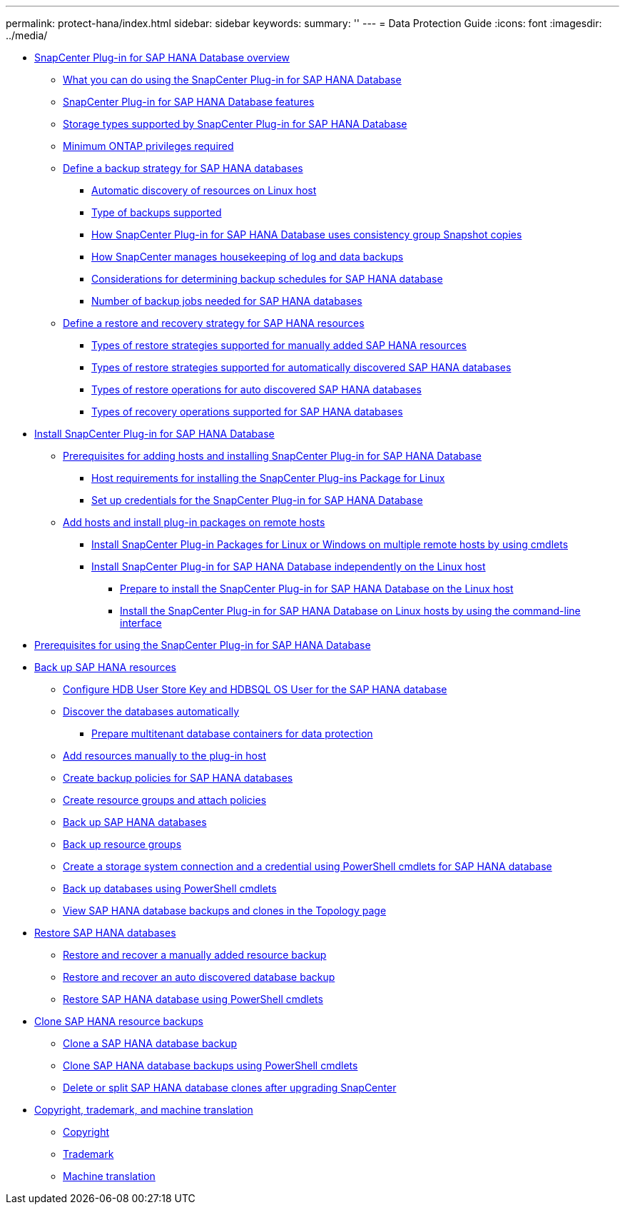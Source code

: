 ---
permalink: protect-hana/index.html
sidebar: sidebar
keywords: 
summary: ''
---
= Data Protection Guide
:icons: font
:imagesdir: ../media/

* xref:concept_snapcenter_plug_in_for_sap_hana_database_overview.adoc[SnapCenter Plug-in for SAP HANA Database overview]
 ** xref:concept_what_you_can_do_using_the_snapcenter_plug_in_for_sap_hana_database.adoc[What you can do using the SnapCenter Plug-in for SAP HANA Database]
 ** xref:concept_snapcenter_plug_in_for_sap_hana_database_features.adoc[SnapCenter Plug-in for SAP HANA Database features]
 ** xref:reference_storage_types_supported_by_snapcenter_plug_in_for_sap_hana_database.adoc[Storage types supported by SnapCenter Plug-in for SAP HANA Database]
 ** xref:concept_minimum_privileges_required_for_sap_hana_and_exchange_plug_in.adoc[Minimum ONTAP privileges required]
 ** xref:task_define_a_backup_strategy_for_sap_hana_databases.adoc[Define a backup strategy for SAP HANA databases]
  *** xref:concept_auto_discovery_of_resources_on_linux_host.adoc[Automatic discovery of resources on Linux host]
  *** xref:concept_type_of_backups_supported.adoc[Type of backups supported]
  *** xref:concept_how_snapcenter_plug_in_for_sap_hana_database_uses_consistency_group_snapshot_copies.adoc[How SnapCenter Plug-in for SAP HANA Database uses consistency group Snapshot copies]
  *** xref:concept_housekeeping_of_log_backups.adoc[How SnapCenter manages housekeeping of log and data backups]
  *** xref:reference_considerations_for_determining_backup_schedules_for_sap_hana_database.adoc[Considerations for determining backup schedules for SAP HANA database]
  *** xref:concept_number_of_backup_jobs_needed_for_sap_hana_databases.adoc[Number of backup jobs needed for SAP HANA databases]
 ** xref:task_define_a_restore_and_recovery_strategy_for_sap_hana_resources.adoc[Define a restore and recovery strategy for SAP HANA resources]
  *** xref:reference_types_of_restore_strategies_supported_for_manually_added_sap_hana_resources.adoc[Types of restore strategies supported for manually added SAP HANA resources]
  *** xref:reference_types_of_restore_strategies_supported_for_auto_discovered_sap_hana_databases.adoc[Types of restore strategies supported for automatically discovered SAP HANA databases]
  *** xref:reference_types_of_restore_performed_for_auto_discovered_sap_hana_databases.adoc[Types of restore operations for auto discovered SAP HANA databases]
  *** xref:reference_types_of_recovery_operations_supported_for_sap_hana_database.adoc[Types of recovery operations supported for SAP HANA databases]
* xref:task_install_snapcenter_plug_in_for_sap_hana_database.adoc[Install SnapCenter Plug-in for SAP HANA Database]
 ** xref:reference_prerequisites_to_adding_hosts_and_installing_snapcenter_plug_in_for_sap_hana_database.adoc[Prerequisites for adding hosts and installing SnapCenter Plug-in for SAP HANA Database]
  *** xref:reference_host_requirements_to_install_snapcenter_plug_in_package_for_linux.adoc[Host requirements for installing the SnapCenter Plug-ins Package for Linux]
  *** xref:task_set_up_credentials_for_snapcenter_plug_in_for_sap_hana_database.adoc[Set up credentials for the SnapCenter Plug-in for SAP HANA Database]
 ** xref:task_add_hosts_and_install_plug_in_packages_on_remote_hosts_sap_hana.adoc[Add hosts and install plug-in packages on remote hosts]
  *** xref:task_install_snapcenter_plug_in_packages_for_linux_or_windows_on_multiple_remote_hosts_using_cmdlets_sap_hana.adoc[Install SnapCenter Plug-in Packages for Linux or Windows on multiple remote hosts by using cmdlets]
  *** xref:concept_install_snapcenter_plug_in_for_sap_hana_database_independently_on_the_linux_host.adoc[Install SnapCenter Plug-in for SAP HANA Database independently on the Linux host]
   **** xref:concept_prepare_to_install_the_snapcenter_plug_in_for_sap_hana_database_on_the_linux_host.adoc[Prepare to install the SnapCenter Plug-in for SAP HANA Database on the Linux host]
   **** xref:task_install_the_snapcenter_plug_in_for_sap_hana_database_on_linux_hosts_using_the_command_line_interface.adoc[Install the SnapCenter Plug-in for SAP HANA Database on Linux hosts by using the command-line interface]
* xref:reference_prerequisites_for_using_snapcenter_plug_in_for_sap_hana_database.adoc[Prerequisites for using the SnapCenter Plug-in for SAP HANA Database]
* xref:task_back_up_sap_hana_resources.adoc[Back up SAP HANA resources]
 ** xref:task_configure_hdb_user_store_key_and_hdbsql_os_user_for_the_sap_hana_database.adoc[Configure HDB User Store Key and HDBSQL OS User for the SAP HANA database]
 ** xref:task_discover_the_databases_automatically.adoc[Discover the databases automatically]
  *** xref:task_prepare_multitenant_database_containers_for_data_protection.adoc[Prepare multitenant database containers for data protection]
 ** xref:task_add_resources_manually_to_the_plug_in_host.adoc[Add resources manually to the plug-in host]
 ** xref:task_create_backup_policies_for_sap_hana_databases.adoc[Create backup policies for SAP HANA databases]
 ** xref:task_create_resource_groups_and_attach_policies.adoc[Create resource groups and attach policies]
 ** xref:task_back_up_sap_hana_databases.adoc[Back up SAP HANA databases]
 ** xref:task_back_up_resource_groups_sap_hana.adoc[Back up resource groups]
 ** xref:task_create_a_storage_system_connection_and_a_run_as_account_using_powershell_cmdlets_for_sap_hana_database.adoc[Create a storage system connection and a credential using PowerShell cmdlets for SAP HANA database]
 ** xref:task_back_up_databases_using_powershell_cmdlets_sap_hana.adoc[Back up databases using PowerShell cmdlets]
 ** xref:task_view_sap_hana_database_backups_and_clones_in_the_topology_page_sap_hana.adoc[View SAP HANA database backups and clones in the Topology page]
* xref:task_restore_sap_hana_databases.adoc[Restore SAP HANA databases]
 ** xref:task_restore_and_recover_a_manually_added_resource_backup.adoc[Restore and recover a manually added resource backup]
 ** xref:task_restore_and_recover_an_auto_discovered_database_backup.adoc[Restore and recover an auto discovered database backup]
 ** xref:task_restore_sap_hana_database_using_powershell_cmdlets.adoc[Restore SAP HANA database using PowerShell cmdlets]
* xref:task_clone_sap_hana_resource_backups.adoc[Clone SAP HANA resource backups]
 ** xref:task_clone_a_sap_hana_database_backup.adoc[Clone a SAP HANA database backup]
 ** xref:task_clone_sap_hana_database_backups_using_powershell_cmdlets.adoc[Clone SAP HANA database backups using PowerShell cmdlets]
 ** xref:task_delete_or_split_sap_hana_database_clones_after_upgrading_snapcenter.adoc[Delete or split SAP HANA database clones after upgrading SnapCenter]
* xref:reference_copyright_and_trademark.adoc[Copyright, trademark, and machine translation]
 ** xref:reference_copyright.adoc[Copyright]
 ** xref:reference_trademark.adoc[Trademark]
 ** xref:generic_machine_translation_disclaimer.adoc[Machine translation]
